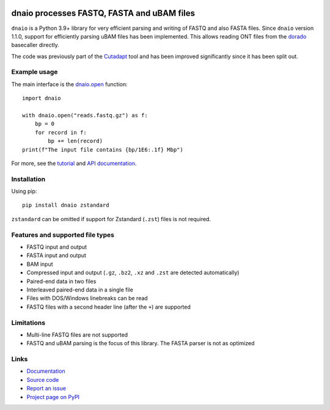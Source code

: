 .. image:: https://zenodo.org/badge/DOI/10.5281/zenodo.10548864.svg
  :target: https://doi.org/10.5281/zenodo.10548864

.. image:: https://github.com/marcelm/dnaio/workflows/CI/badge.svg
    :alt: GitHub Actions badge

.. image:: https://img.shields.io/pypi/v/dnaio.svg?branch=main
    :target: https://pypi.python.org/pypi/dnaio
    :alt: PyPI badge

.. image:: https://codecov.io/gh/marcelm/dnaio/branch/master/graph/badge.svg
    :target: https://codecov.io/gh/marcelm/dnaio
    :alt: Codecov badge

===========================================
dnaio processes FASTQ, FASTA and uBAM files
===========================================

``dnaio`` is a Python 3.9+ library for very efficient parsing and writing of FASTQ and also FASTA files.
Since ``dnaio`` version 1.1.0, support for efficiently parsing uBAM files has been implemented.
This allows reading ONT files from the `dorado <https://github.com/nanoporetech/dorado>`_
basecaller directly.

The code was previously part of the
`Cutadapt <https://cutadapt.readthedocs.io/>`_ tool and has been improved significantly since it has been split out.

Example usage
=============

The main interface is the `dnaio.open <https://dnaio.readthedocs.io/en/latest/api.html>`_ function::

    import dnaio

    with dnaio.open("reads.fastq.gz") as f:
        bp = 0
        for record in f:
            bp += len(record)
    print(f"The input file contains {bp/1E6:.1f} Mbp")

For more, see the `tutorial <https://dnaio.readthedocs.io/en/latest/tutorial.html>`_ and
`API documentation <https://dnaio.readthedocs.io/en/latest/api.html>`_.

Installation
============

Using pip::

    pip install dnaio zstandard

``zstandard`` can be omitted if support for Zstandard (``.zst``) files is not required.

Features and supported file types
=================================

- FASTQ input and output
- FASTA input and output
- BAM input
- Compressed input and output (``.gz``, ``.bz2``, ``.xz`` and ``.zst`` are detected automatically)
- Paired-end data in two files
- Interleaved paired-end data in a single file
- Files with DOS/Windows linebreaks can be read
- FASTQ files with a second header line (after the ``+``) are supported

Limitations
===========

- Multi-line FASTQ files are not supported
- FASTQ and uBAM parsing is the focus of this library. The FASTA parser is not as optimized

Links
=====

* `Documentation <https://dnaio.readthedocs.io/>`_
* `Source code <https://github.com/marcelm/dnaio/>`_
* `Report an issue <https://github.com/marcelm/dnaio/issues>`_
* `Project page on PyPI <https://pypi.python.org/pypi/dnaio/>`_
